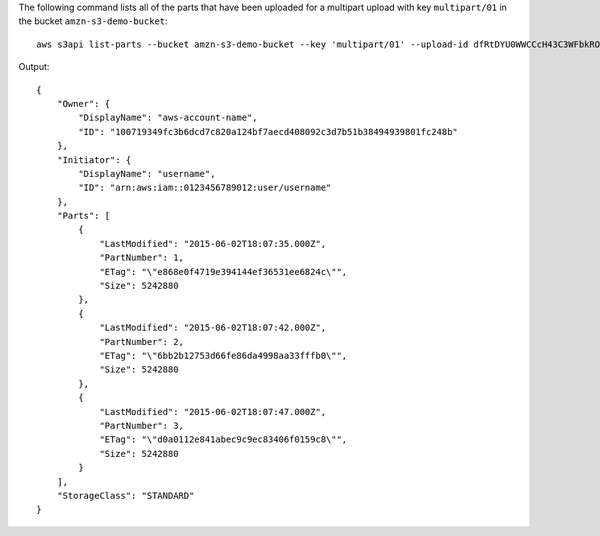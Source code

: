 The following command lists all of the parts that have been uploaded for a multipart upload with key ``multipart/01`` in the bucket ``amzn-s3-demo-bucket``::

  aws s3api list-parts --bucket amzn-s3-demo-bucket --key 'multipart/01' --upload-id dfRtDYU0WWCCcH43C3WFbkRONycyCpTJJvxu2i5GYkZljF.Yxwh6XG7WfS2vC4to6HiV6Yjlx.cph0gtNBtJ8P3URCSbB7rjxI5iEwVDmgaXZOGgkk5nVTW16HOQ5l0R

Output::

  {
      "Owner": {
          "DisplayName": "aws-account-name",
          "ID": "100719349fc3b6dcd7c820a124bf7aecd408092c3d7b51b38494939801fc248b"
      },
      "Initiator": {
          "DisplayName": "username",
          "ID": "arn:aws:iam::0123456789012:user/username"
      },
      "Parts": [
          {
              "LastModified": "2015-06-02T18:07:35.000Z",
              "PartNumber": 1,
              "ETag": "\"e868e0f4719e394144ef36531ee6824c\"",
              "Size": 5242880
          },
          {
              "LastModified": "2015-06-02T18:07:42.000Z",
              "PartNumber": 2,
              "ETag": "\"6bb2b12753d66fe86da4998aa33fffb0\"",
              "Size": 5242880
          },
          {
              "LastModified": "2015-06-02T18:07:47.000Z",
              "PartNumber": 3,
              "ETag": "\"d0a0112e841abec9c9ec83406f0159c8\"",
              "Size": 5242880
          }
      ],
      "StorageClass": "STANDARD"
  }